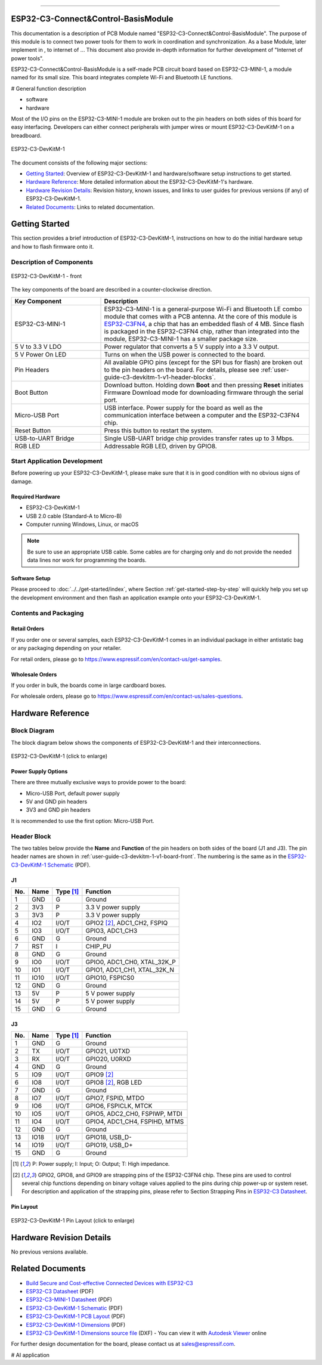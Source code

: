 ==================

ESP32-C3-Connect&Control-BasisModule
==================


This documentation is a description of PCB Module named "ESP32-C3-Connect&Control-BasisModule".
The purpose of this module is to connect two power tools for them to work in coordination and synchronization. 
As a base Module, later implement in , to internet of ... This document also provide in-depth information for further development of "Internet of power tools".


ESP32-C3-Connect&Control-BasisModule is a self-made PCB circuit board based on ESP32-C3-MINI-1, a module named for its small size. This board integrates complete Wi-Fi and Bluetooth LE functions.

# General function description

* software 
* hardware











Most of the I/O pins on the ESP32-C3-MINI-1 module are broken out to the pin headers on both sides of this board for easy interfacing. Developers can either connect peripherals with jumper wires or mount ESP32-C3-DevKitM-1 on a breadboard.

.. figure:: ../../../_static/Bypass_example.PNG
    :align: center
    :alt: ESP32-C3-DevKitM-1
    :figclass: align-center

    ESP32-C3-DevKitM-1

The document consists of the following major sections:

- `Getting Started`_: Overview of ESP32-C3-DevKitM-1 and hardware/software setup instructions to get started.
- `Hardware Reference`_: More detailed information about the ESP32-C3-DevKitM-1's hardware.
- `Hardware Revision Details`_: Revision history, known issues, and links to user guides for previous versions (if any) of ESP32-C3-DevKitM-1.
- `Related Documents`_: Links to related documentation.

Getting Started
===============

This section provides a brief introduction of ESP32-C3-DevKitM-1, instructions on how to do the initial hardware setup and how to flash firmware onto it.

Description of Components
-------------------------

.. _user-guide-c3-devkitm-1-v1-board-front:

.. figure:: ../../../_static/esp32-c3-devkitm-1-v1-annotated-photo.png
    :align: center
    :alt: ESP32-C3-DevKitM-1 - front
    :figclass: align-center

    ESP32-C3-DevKitM-1 - front

The key components of the board are described in a counter-clockwise direction.

.. list-table::
   :widths: 30 70
   :header-rows: 1

   * - Key Component
     - Description
   * - ESP32-C3-MINI-1
     - ESP32-C3-MINI-1 is a general-purpose Wi-Fi and Bluetooth LE combo module that comes with a PCB antenna. At the core of this module is `ESP32-C3FN4 <https://www.espressif.com/sites/default/files/documentation/esp32-c3_datasheet_en.pdf>`_, a chip that has an embedded flash of 4 MB. Since flash is packaged in the ESP32-C3FN4 chip, rather than integrated into the module, ESP32-C3-MINI-1 has a smaller package size.
   * - 5 V to 3.3 V LDO
     - Power regulator that converts a 5 V supply into a 3.3 V output.
   * - 5 V Power On LED
     - Turns on when the USB power is connected to the board.
   * - Pin Headers
     - All available GPIO pins (except for the SPI bus for flash) are broken out to the pin headers on the board. For details, please see :ref:`user-guide-c3-devkitm-1-v1-header-blocks`.
   * - Boot Button
     - Download button. Holding down **Boot** and then pressing **Reset** initiates Firmware Download mode for downloading firmware through the serial port.
   * - Micro-USB Port
     - USB interface. Power supply for the board as well as the communication interface between a computer and the ESP32-C3FN4 chip.
   * - Reset Button
     - Press this button to restart the system.
   * - USB-to-UART Bridge
     - Single USB-UART bridge chip provides transfer rates up to 3 Mbps.
   * - RGB LED
     - Addressable RGB LED, driven by GPIO8.


Start Application Development
-----------------------------

Before powering up your ESP32-C3-DevKitM-1, please make sure that it is in good condition with no obvious signs of damage.

Required Hardware
^^^^^^^^^^^^^^^^^

- ESP32-C3-DevKitM-1
- USB 2.0 cable (Standard-A to Micro-B)
- Computer running Windows, Linux, or macOS

.. note::

  Be sure to use an appropriate USB cable. Some cables are for charging only and do not provide the needed data lines nor work for programming the boards.

Software Setup
^^^^^^^^^^^^^^

Please proceed to :doc:`../../get-started/index`, where Section :ref:`get-started-step-by-step` will quickly help you set up the development environment and then flash an application example onto your ESP32-C3-DevKitM-1.

Contents and Packaging
----------------------

Retail Orders
^^^^^^^^^^^^^

If you order one or several samples, each ESP32-C3-DevKitM-1 comes in an individual package in either antistatic bag or any packaging depending on your retailer.

For retail orders, please go to https://www.espressif.com/en/contact-us/get-samples.


Wholesale Orders
^^^^^^^^^^^^^^^^

If you order in bulk, the boards come in large cardboard boxes.

For wholesale orders, please go to https://www.espressif.com/en/contact-us/sales-questions.

Hardware Reference
==================

Block Diagram
-------------

The block diagram below shows the components of ESP32-C3-DevKitM-1 and their interconnections.

.. figure:: ../../../_static/esp32-c3-devkitm-1-v1-block-diagram.png
    :align: center
    :scale: 70%
    :alt: ESP32-C3-DevKitM-1 (click to enlarge)
    :figclass: align-center

    ESP32-C3-DevKitM-1 (click to enlarge)

Power Supply Options
^^^^^^^^^^^^^^^^^^^^

There are three mutually exclusive ways to provide power to the board:

- Micro-USB Port, default power supply
- 5V and GND pin headers
- 3V3 and GND pin headers

It is recommended to use the first option: Micro-USB Port.

.. _user-guide-c3-devkitm-1-v1-header-blocks:

Header Block
------------

The two tables below provide the **Name** and **Function** of the pin headers on both sides of the board (J1 and J3). The pin header names are shown in :ref:`user-guide-c3-devkitm-1-v1-board-front`. The numbering is the same as in the `ESP32-C3-DevKitM-1 Schematic`_ (PDF).

J1
^^^
===  ====  ==========  ===================================
No.  Name  Type [1]_   Function
===  ====  ==========  ===================================
1    GND   G           Ground
2    3V3   P           3.3 V power supply
3    3V3   P           3.3 V power supply
4    IO2   I/O/T       GPIO2 [2]_, ADC1_CH2, FSPIQ
5    IO3   I/O/T       GPIO3, ADC1_CH3
6    GND   G           Ground
7    RST   I           CHIP_PU
8    GND   G           Ground
9    IO0   I/O/T       GPIO0, ADC1_CH0, XTAL_32K_P
10   IO1   I/O/T       GPIO1, ADC1_CH1, XTAL_32K_N
11   IO10  I/O/T       GPIO10, FSPICS0
12   GND   G           Ground
13   5V    P           5 V power supply
14   5V    P           5 V power supply
15   GND   G           Ground
===  ====  ==========  ===================================

J3
^^^
===  ====  ==========  ====================================
No.  Name  Type [1]_   Function
===  ====  ==========  ====================================
1    GND   G           Ground
2    TX    I/O/T       GPIO21, U0TXD
3    RX    I/O/T       GPIO20, U0RXD
4    GND   G           Ground
5    IO9   I/O/T       GPIO9 [2]_
6    IO8   I/O/T       GPIO8 [2]_, RGB LED
7    GND   G           Ground
8    IO7   I/O/T       GPIO7, FSPID, MTDO
9    IO6   I/O/T       GPIO6, FSPICLK, MTCK
10   IO5   I/O/T       GPIO5, ADC2_CH0, FSPIWP, MTDI
11   IO4   I/O/T       GPIO4, ADC1_CH4, FSPIHD, MTMS
12   GND   G           Ground
13   IO18  I/O/T       GPIO18, USB_D-
14   IO19  I/O/T       GPIO19, USB_D+
15   GND   G           Ground
===  ====  ==========  ====================================

.. [1] P: Power supply; I: Input; O: Output; T: High impedance.
.. [2] GPIO2, GPIO8, and GPIO9 are strapping pins of the ESP32-C3FN4 chip. These pins are used to control several chip functions depending on binary voltage values applied to the pins during chip power-up or system reset. For description and application of the strapping pins, please refer to Section Strapping Pins in `ESP32-C3 Datasheet`_.

Pin Layout
^^^^^^^^^^^
.. figure:: ../../../_static/esp32-c3-devkitm-1-v1-pinout.png
    :align: center
    :scale: 45%
    :alt: ESP32-C3-DevKitM-1 (click to enlarge)

    ESP32-C3-DevKitM-1 Pin Layout (click to enlarge)

Hardware Revision Details
=========================

No previous versions available.

Related Documents
=================
* `Build Secure and Cost-effective Connected Devices with ESP32-C3 <http://c3.espressif.com/>`_
* `ESP32-C3 Datasheet`_ (PDF)
* `ESP32-C3-MINI-1 Datasheet`_ (PDF)
* `ESP32-C3-DevKitM-1 Schematic`_ (PDF)
* `ESP32-C3-DevKitM-1 PCB Layout`_ (PDF)
* `ESP32-C3-DevKitM-1 Dimensions`_ (PDF)
* `ESP32-C3-DevKitM-1 Dimensions source file`_ (DXF) - You can view it with `Autodesk Viewer <https://viewer.autodesk.com/>`_ online

For further design documentation for the board, please contact us at `sales@espressif.com <sales@espressif.com>`_.

.. _ESP32-C3 Datasheet: https://www.espressif.com/sites/default/files/documentation/esp32-c3_datasheet_en.pdf
.. _ESP32-C3-MINI-1 Datasheet: https://www.espressif.com/sites/default/files/documentation/esp32-c3-mini-1_datasheet_en.pdf
.. _ESP32-C3-DevKitM-1 Schematic: https://dl.espressif.com/dl/schematics/SCH_ESP32-C3-DEVKITM-1_V1_20200915A.pdf
.. _ESP32-C3-DevKitM-1 PCB Layout: https://dl.espressif.com/dl/schematics/PCB_ESP32-C3-DEVKITM-1_V1_20200915AA.pdf
.. _ESP32-C3-DevKitM-1 Dimensions: https://dl.espressif.com/dl/schematics/DIMENSION_ESP32-C3-DEVKITM-1_V1_20200915AA.pdf
.. _ESP32-C3-DevKitM-1 Dimensions source file: https://dl.espressif.com/dl/schematics/DIMENSION_ESP32-C3-DEVKITM-1_V1_20200915AA.dxf



# AI application